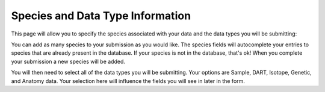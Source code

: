 Species and Data Type Information
---------------------------------

This page will allow you to specify the species associated with your data and the data types you will be submitting:

.. image:: ../../../images/species_information.png

You can add as many species to your submission as you would like. The species fields will autocomplete your entries to species that are already present in the database. If your species is not in the database, that's ok! When you complete your submission a new species will be added.

You will then need to select all of the data types you will be submitting. Your options are Sample, DART, Isotope, Genetic, and Anatomy data. Your selection here will influence the fields you will see in later in the form.
